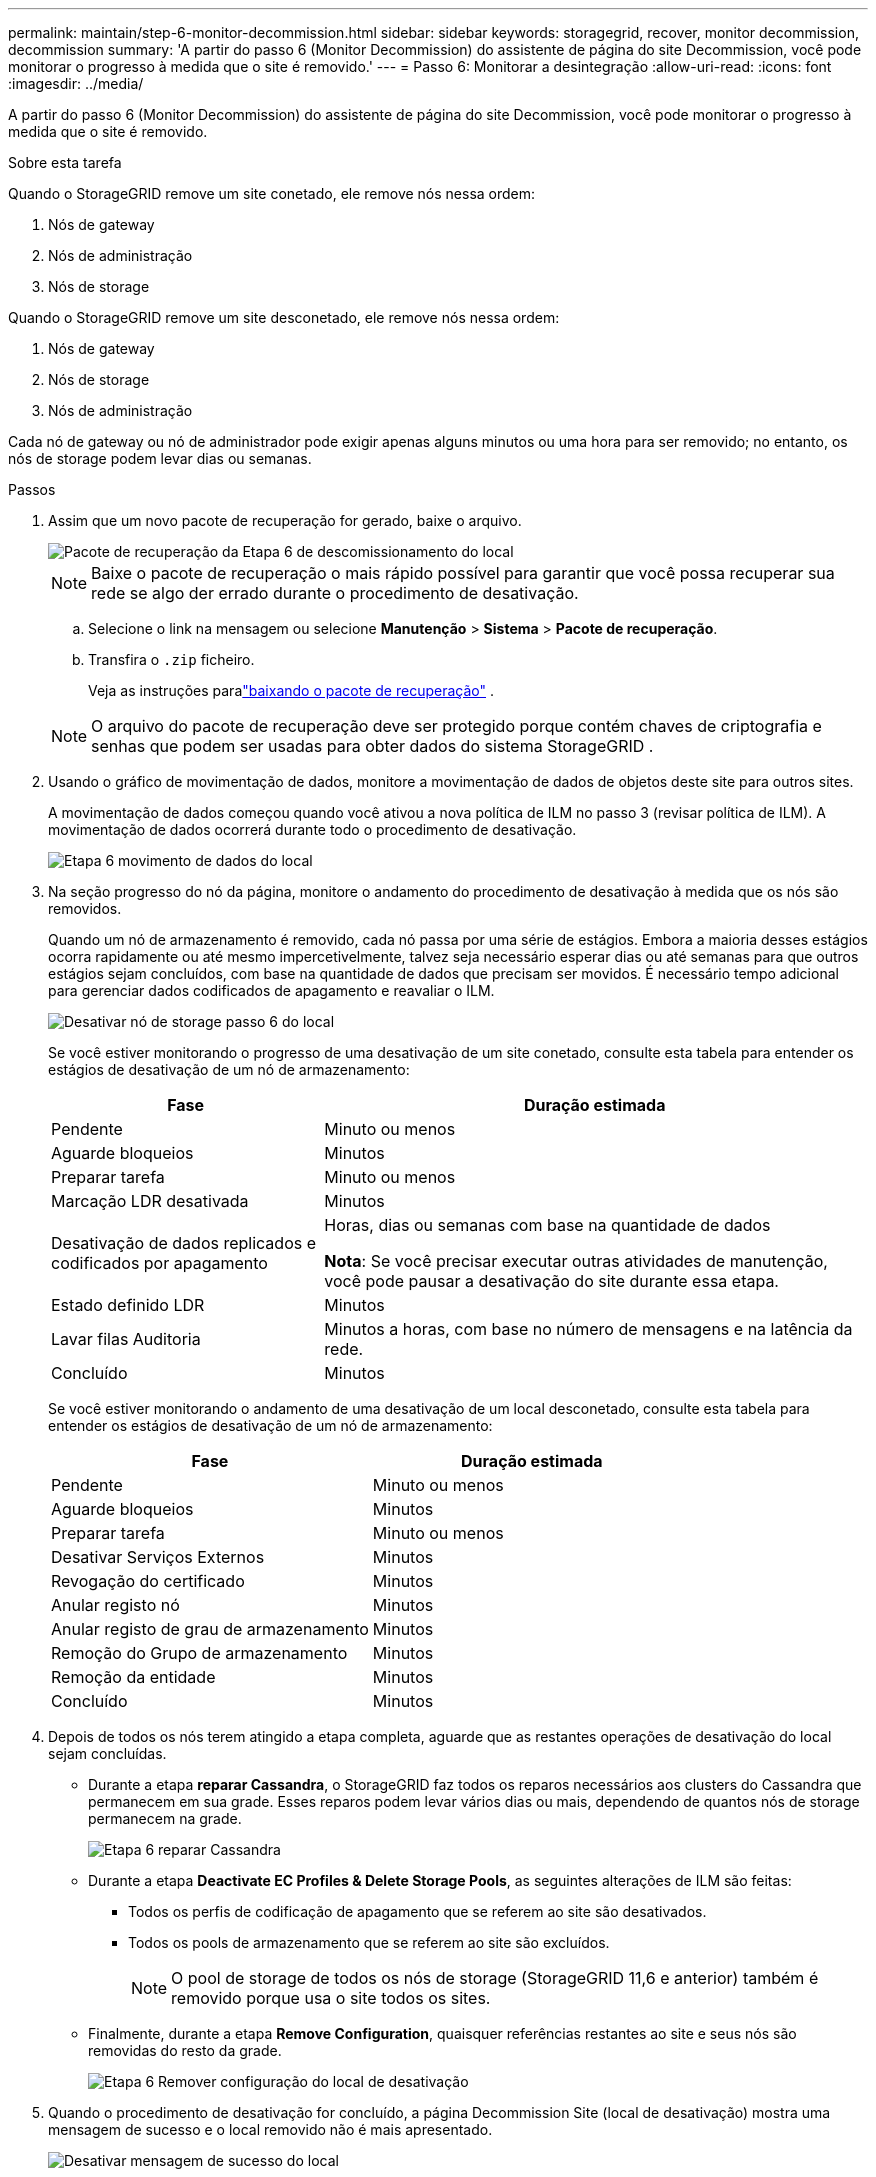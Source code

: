 ---
permalink: maintain/step-6-monitor-decommission.html 
sidebar: sidebar 
keywords: storagegrid, recover, monitor decommission, decommission 
summary: 'A partir do passo 6 (Monitor Decommission) do assistente de página do site Decommission, você pode monitorar o progresso à medida que o site é removido.' 
---
= Passo 6: Monitorar a desintegração
:allow-uri-read: 
:icons: font
:imagesdir: ../media/


[role="lead"]
A partir do passo 6 (Monitor Decommission) do assistente de página do site Decommission, você pode monitorar o progresso à medida que o site é removido.

.Sobre esta tarefa
Quando o StorageGRID remove um site conetado, ele remove nós nessa ordem:

. Nós de gateway
. Nós de administração
. Nós de storage


Quando o StorageGRID remove um site desconetado, ele remove nós nessa ordem:

. Nós de gateway
. Nós de storage
. Nós de administração


Cada nó de gateway ou nó de administrador pode exigir apenas alguns minutos ou uma hora para ser removido; no entanto, os nós de storage podem levar dias ou semanas.

.Passos
. Assim que um novo pacote de recuperação for gerado, baixe o arquivo.
+
image::../media/decommission_site_step_6_recovery_package.png[Pacote de recuperação da Etapa 6 de descomissionamento do local]

+

NOTE: Baixe o pacote de recuperação o mais rápido possível para garantir que você possa recuperar sua rede se algo der errado durante o procedimento de desativação.

+
.. Selecione o link na mensagem ou selecione *Manutenção* > *Sistema* > *Pacote de recuperação*.
.. Transfira o `.zip` ficheiro.
+
Veja as instruções paralink:downloading-recovery-package.html["baixando o pacote de recuperação"] .



+

NOTE: O arquivo do pacote de recuperação deve ser protegido porque contém chaves de criptografia e senhas que podem ser usadas para obter dados do sistema StorageGRID .

. Usando o gráfico de movimentação de dados, monitore a movimentação de dados de objetos deste site para outros sites.
+
A movimentação de dados começou quando você ativou a nova política de ILM no passo 3 (revisar política de ILM). A movimentação de dados ocorrerá durante todo o procedimento de desativação.

+
image::../media/decommission_site_step_6_data_movement.png[Etapa 6 movimento de dados do local]

. Na seção progresso do nó da página, monitore o andamento do procedimento de desativação à medida que os nós são removidos.
+
Quando um nó de armazenamento é removido, cada nó passa por uma série de estágios. Embora a maioria desses estágios ocorra rapidamente ou até mesmo impercetivelmente, talvez seja necessário esperar dias ou até semanas para que outros estágios sejam concluídos, com base na quantidade de dados que precisam ser movidos. É necessário tempo adicional para gerenciar dados codificados de apagamento e reavaliar o ILM.

+
image::../media/decommission_site_step_6_storage_node.png[Desativar nó de storage passo 6 do local]

+
Se você estiver monitorando o progresso de uma desativação de um site conetado, consulte esta tabela para entender os estágios de desativação de um nó de armazenamento:

+
[cols="1a,2a"]
|===
| Fase | Duração estimada 


 a| 
Pendente
 a| 
Minuto ou menos



 a| 
Aguarde bloqueios
 a| 
Minutos



 a| 
Preparar tarefa
 a| 
Minuto ou menos



 a| 
Marcação LDR desativada
 a| 
Minutos



 a| 
Desativação de dados replicados e codificados por apagamento
 a| 
Horas, dias ou semanas com base na quantidade de dados

*Nota*: Se você precisar executar outras atividades de manutenção, você pode pausar a desativação do site durante essa etapa.



 a| 
Estado definido LDR
 a| 
Minutos



 a| 
Lavar filas Auditoria
 a| 
Minutos a horas, com base no número de mensagens e na latência da rede.



 a| 
Concluído
 a| 
Minutos

|===
+
Se você estiver monitorando o andamento de uma desativação de um local desconetado, consulte esta tabela para entender os estágios de desativação de um nó de armazenamento:

+
[cols="1a,1a"]
|===
| Fase | Duração estimada 


 a| 
Pendente
 a| 
Minuto ou menos



 a| 
Aguarde bloqueios
 a| 
Minutos



 a| 
Preparar tarefa
 a| 
Minuto ou menos



 a| 
Desativar Serviços Externos
 a| 
Minutos



 a| 
Revogação do certificado
 a| 
Minutos



 a| 
Anular registo nó
 a| 
Minutos



 a| 
Anular registo de grau de armazenamento
 a| 
Minutos



 a| 
Remoção do Grupo de armazenamento
 a| 
Minutos



 a| 
Remoção da entidade
 a| 
Minutos



 a| 
Concluído
 a| 
Minutos

|===
. Depois de todos os nós terem atingido a etapa completa, aguarde que as restantes operações de desativação do local sejam concluídas.
+
** Durante a etapa *reparar Cassandra*, o StorageGRID faz todos os reparos necessários aos clusters do Cassandra que permanecem em sua grade. Esses reparos podem levar vários dias ou mais, dependendo de quantos nós de storage permanecem na grade.
+
image::../media/decommission_site_step_6_repair_cassandra.png[Etapa 6 reparar Cassandra]

** Durante a etapa *Deactivate EC Profiles & Delete Storage Pools*, as seguintes alterações de ILM são feitas:
+
*** Todos os perfis de codificação de apagamento que se referem ao site são desativados.
*** Todos os pools de armazenamento que se referem ao site são excluídos.
+

NOTE: O pool de storage de todos os nós de storage (StorageGRID 11,6 e anterior) também é removido porque usa o site todos os sites.



** Finalmente, durante a etapa *Remove Configuration*, quaisquer referências restantes ao site e seus nós são removidas do resto da grade.
+
image::../media/decommission_site_step_6_remove_configuration.png[Etapa 6 Remover configuração do local de desativação]



. Quando o procedimento de desativação for concluído, a página Decommission Site (local de desativação) mostra uma mensagem de sucesso e o local removido não é mais apresentado.
+
image::../media/decommission_site_success_message.png[Desativar mensagem de sucesso do local]



.Depois de terminar
Conclua estas tarefas após concluir o procedimento de desativação do local:

* Certifique-se de que as unidades de todos os nós de storage no local desativado sejam limpas. Utilize uma ferramenta ou serviço de limpeza de dados disponíveis no mercado para remover dados das unidades de forma permanente e segura.
* Se o site incluiu um ou mais nós de administração e logon único (SSO) estiver ativado para o seu sistema StorageGRID, remova todas as confianças de parte que dependem do site dos Serviços de Federação do ative Directory (AD FS).
* Depois que os nós tiverem sido desligados automaticamente como parte do procedimento de desativação do site conetado, remova as máquinas virtuais associadas.

